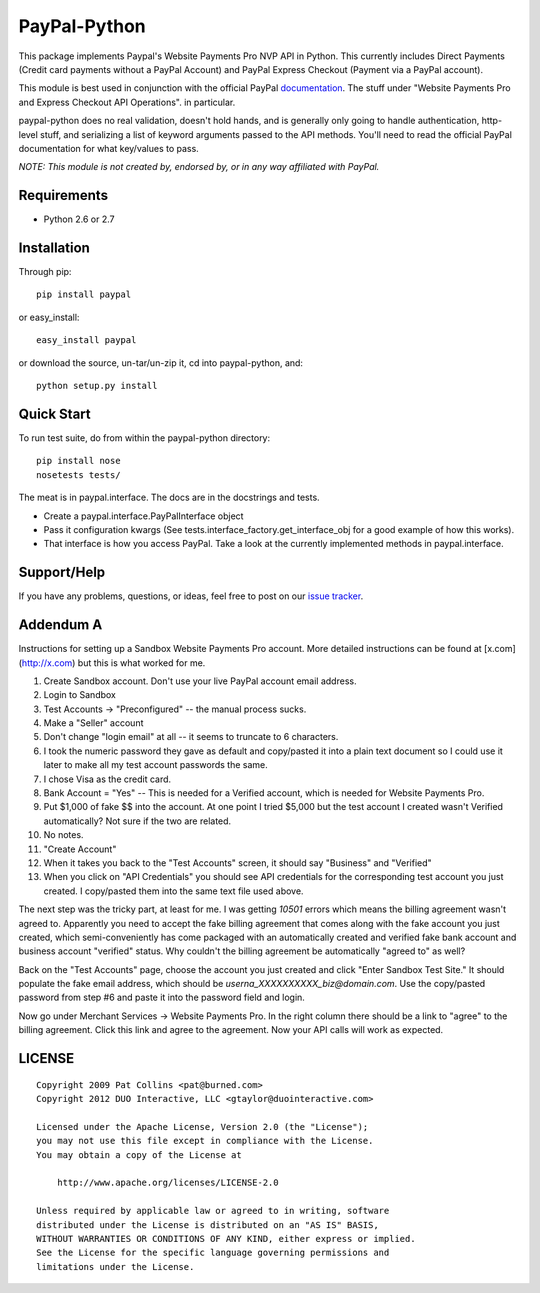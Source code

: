 PayPal-Python
=============

This package implements Paypal's Website Payments Pro NVP API in Python.
This currently includes Direct Payments (Credit card payments without a PayPal
Account) and PayPal Express Checkout (Payment via a PayPal account).

This module is best used in conjunction with the
official PayPal `documentation`_. The stuff under
"Website Payments Pro and Express Checkout API Operations". in particular.

paypal-python does no real validation, doesn't hold hands, and is generally
only going to handle authentication, http-level stuff, and serializing
a list of keyword arguments passed to the API methods. You'll need to
read the official PayPal documentation for what key/values to pass.

.. _documentation: https://cms.paypal.com/us/cgi-bin/?cmd=_render-content&content_ID=developer/howto_api_reference

*NOTE: This module is not created by, endorsed by, or in any way affiliated
with PayPal.*

Requirements
------------

* Python 2.6 or 2.7

Installation
------------

Through pip::

    pip install paypal

or easy_install::

    easy_install paypal

or download the source, un-tar/un-zip it, cd into paypal-python, and::

    python setup.py install

Quick Start
-----------

To run test suite, do from within the paypal-python directory::

    pip install nose
    nosetests tests/

The meat is in paypal.interface. The docs are in the docstrings and tests.

* Create a paypal.interface.PayPalInterface object
* Pass it configuration kwargs (See tests.interface_factory.get_interface_obj
  for a good example of how this works).
* That interface is how you access PayPal. Take a look at the currently
  implemented methods in paypal.interface.

Support/Help
------------

If you have any problems, questions, or ideas, feel free to post on our
`issue tracker`_.

.. _issue tracker: http://github.com/gtaylor/paypal-python/issues

Addendum A
----------

Instructions for setting up a Sandbox Website Payments Pro account. More
detailed instructions can be found at [x.com](http://x.com) but this is what
worked for me.

1. Create Sandbox account. Don't use your live PayPal account email address.
2. Login to Sandbox
3. Test Accounts -> "Preconfigured" -- the manual process sucks.
4. Make a "Seller" account
5. Don't change "login email" at all -- it seems to truncate to 6 characters.
6. I took the numeric password they gave as default and copy/pasted it into a
   plain text document so I could use it later to make all my test account
   passwords the same.
7. I chose Visa as the credit card.
8. Bank Account = "Yes" -- This is needed for a Verified account, which is
   needed for Website Payments Pro.
9. Put $1,000 of fake $$ into the account. At one point I tried $5,000 but
   the test account I created wasn't Verified automatically? Not sure if the
   two are related.
10. No notes.
11. "Create Account"
12. When it takes you back to the "Test Accounts" screen, it should say
    "Business" and "Verified"
13. When you click on "API Credentials" you should see API credentials for the
    corresponding test account you just created. I copy/pasted them into the
    same text file used above.

The next step was the tricky part, at least for me. I was getting `10501`
errors which means the billing agreement wasn't agreed to. Apparently you need
to accept the fake billing agreement that comes along with the fake account you
just created, which semi-conveniently has come packaged with an automatically
created and verified fake bank account and business account "verified" status.
Why couldn't the billing agreement be automatically "agreed to" as well?

Back on the "Test Accounts" page, choose the account you just created and click
"Enter Sandbox Test Site." It should populate the fake email address, which
should be `userna_XXXXXXXXXX_biz@domain.com`. Use the copy/pasted password from
step #6 and paste it into the password field and login.

Now go under Merchant Services -> Website Payments Pro. In the right column
there should be a link to "agree" to the billing agreement. Click this link and
agree to the agreement. Now your API calls will work as expected.

LICENSE
-------

::

    Copyright 2009 Pat Collins <pat@burned.com>
    Copyright 2012 DUO Interactive, LLC <gtaylor@duointeractive.com>

    Licensed under the Apache License, Version 2.0 (the "License");
    you may not use this file except in compliance with the License.
    You may obtain a copy of the License at

        http://www.apache.org/licenses/LICENSE-2.0

    Unless required by applicable law or agreed to in writing, software
    distributed under the License is distributed on an "AS IS" BASIS,
    WITHOUT WARRANTIES OR CONDITIONS OF ANY KIND, either express or implied.
    See the License for the specific language governing permissions and
    limitations under the License.
